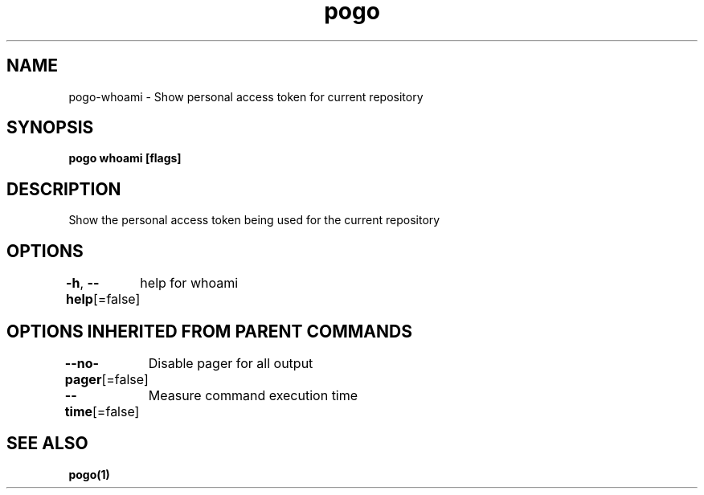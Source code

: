 .nh
.TH "pogo" "1" "Sep 2025" "pogo/dev" "Pogo Manual"

.SH NAME
pogo-whoami - Show personal access token for current repository


.SH SYNOPSIS
\fBpogo whoami [flags]\fP


.SH DESCRIPTION
Show the personal access token being used for the current repository


.SH OPTIONS
\fB-h\fP, \fB--help\fP[=false]
	help for whoami


.SH OPTIONS INHERITED FROM PARENT COMMANDS
\fB--no-pager\fP[=false]
	Disable pager for all output

.PP
\fB--time\fP[=false]
	Measure command execution time


.SH SEE ALSO
\fBpogo(1)\fP
